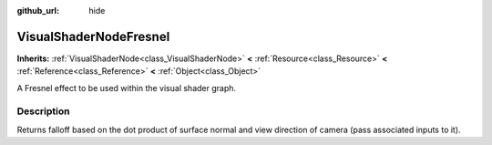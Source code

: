 :github_url: hide

.. Generated automatically by doc/tools/make_rst.py in Rebel Engine's source tree.
.. DO NOT EDIT THIS FILE, but the VisualShaderNodeFresnel.xml source instead.
.. The source is found in doc/classes or modules/<name>/doc_classes.

.. _class_VisualShaderNodeFresnel:

VisualShaderNodeFresnel
=======================

**Inherits:** :ref:`VisualShaderNode<class_VisualShaderNode>` **<** :ref:`Resource<class_Resource>` **<** :ref:`Reference<class_Reference>` **<** :ref:`Object<class_Object>`

A Fresnel effect to be used within the visual shader graph.

Description
-----------

Returns falloff based on the dot product of surface normal and view direction of camera (pass associated inputs to it).

.. |virtual| replace:: :abbr:`virtual (This method should typically be overridden by the user to have any effect.)`
.. |const| replace:: :abbr:`const (This method has no side effects. It doesn't modify any of the instance's member variables.)`
.. |vararg| replace:: :abbr:`vararg (This method accepts any number of arguments after the ones described here.)`
